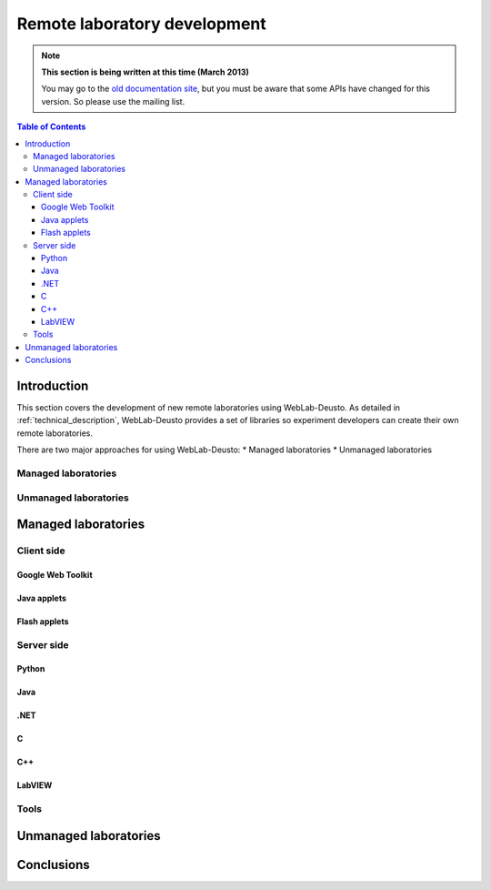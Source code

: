 .. _remote_lab_development:

Remote laboratory development
=============================

.. note::
    **This section is being written at this time (March 2013)**

    You may go to the `old documentation site
    <http://code.google.com/p/weblabdeusto/wiki/Latest_ExperimentDeveloperGuide>`_,
    but you must be aware that some APIs have changed for this version. So
    please use the mailing list.

.. contents:: Table of Contents

Introduction
------------

This section covers the development of new remote laboratories using
WebLab-Deusto. As detailed in :ref:`technical_description`, WebLab-Deusto
provides a set of libraries so experiment developers can create their own remote
laboratories.

There are two major approaches for using WebLab-Deusto:
* Managed laboratories
* Unmanaged laboratories

Managed laboratories
^^^^^^^^^^^^^^^^^^^^

Unmanaged laboratories
^^^^^^^^^^^^^^^^^^^^^^

Managed laboratories
--------------------

Client side
^^^^^^^^^^^

Google Web Toolkit
..................



Java applets
............


Flash applets
.............


Server side
^^^^^^^^^^^

Python
......


Java
....


.NET
....


C
..

C++
...

LabVIEW
.......

Tools
^^^^^



Unmanaged laboratories
----------------------

Conclusions
-----------

